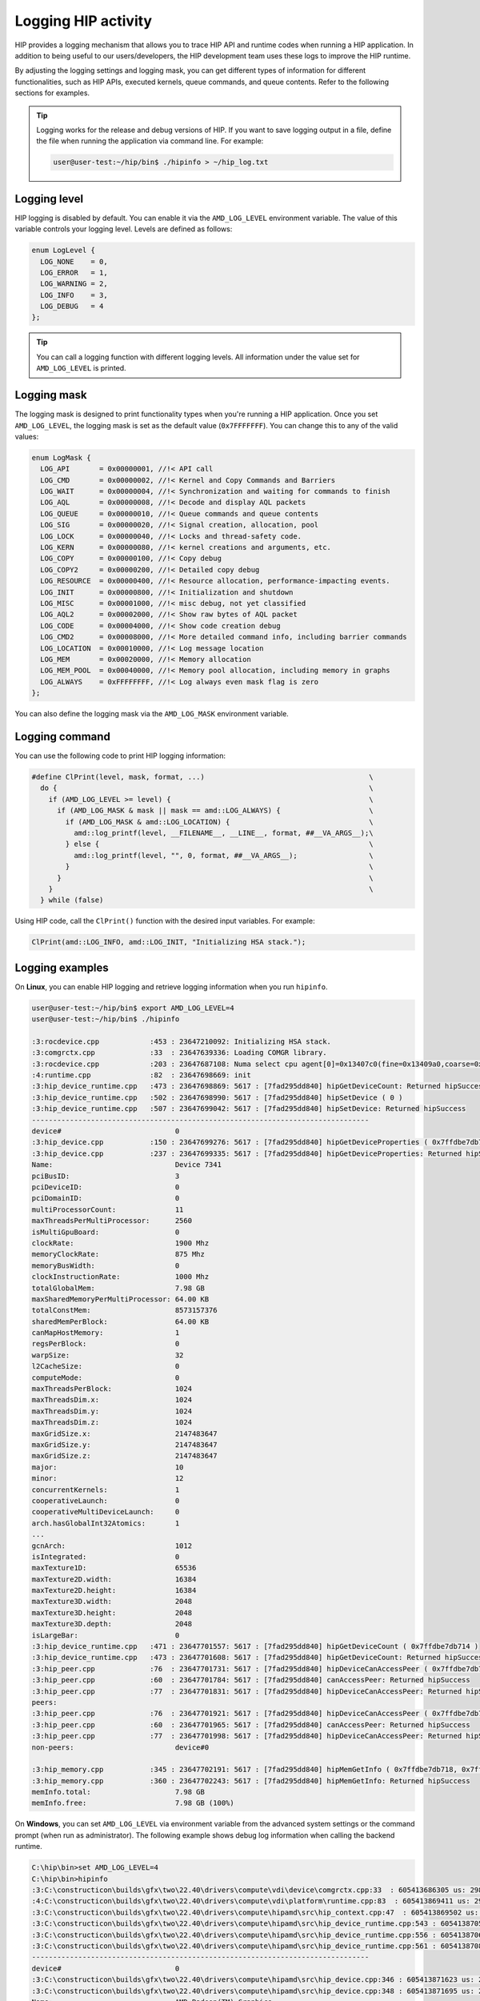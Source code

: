 .. meta::
   :description: HIP provides a logging mechanism that allows you to trace HIP API and runtime codes
                 when running a HIP application.
   :keywords: AMD, ROCm, HIP, logging

**********************************************************
Logging HIP activity
**********************************************************

HIP provides a logging mechanism that allows you to trace HIP API and runtime codes when running a
HIP application. In addition to being useful to our users/developers, the HIP development team uses
these logs to improve the HIP runtime.

By adjusting the logging settings and logging mask, you can get different types of information for
different functionalities, such as HIP APIs, executed kernels, queue commands, and queue contents.
Refer to the following sections for examples.

.. tip::

  Logging works for the release and debug versions of HIP. If you want to save logging output in a file,
  define the file when running the application via command line. For example:

  .. code-block:: bash

    user@user-test:~/hip/bin$ ./hipinfo > ~/hip_log.txt

Logging level
======================================

HIP logging is disabled by default. You can enable it via the ``AMD_LOG_LEVEL`` environment variable.
The value of this variable controls your logging level. Levels are defined as follows:

.. code-block:: cpp

  enum LogLevel {
    LOG_NONE    = 0,
    LOG_ERROR   = 1,
    LOG_WARNING = 2,
    LOG_INFO    = 3,
    LOG_DEBUG   = 4
  };

.. tip::

  You can call a logging function with different logging levels. All information under the value set for
  ``AMD_LOG_LEVEL`` is printed.

Logging mask
======================================

The logging mask is designed to print functionality types when you're running a HIP application.
Once you set ``AMD_LOG_LEVEL``, the logging mask is set as the default value (``0x7FFFFFFF``). You can
change this to any of the valid values:

.. code-block:: cpp

  enum LogMask {
    LOG_API       = 0x00000001, //!< API call
    LOG_CMD       = 0x00000002, //!< Kernel and Copy Commands and Barriers
    LOG_WAIT      = 0x00000004, //!< Synchronization and waiting for commands to finish
    LOG_AQL       = 0x00000008, //!< Decode and display AQL packets
    LOG_QUEUE     = 0x00000010, //!< Queue commands and queue contents
    LOG_SIG       = 0x00000020, //!< Signal creation, allocation, pool
    LOG_LOCK      = 0x00000040, //!< Locks and thread-safety code.
    LOG_KERN      = 0x00000080, //!< kernel creations and arguments, etc.
    LOG_COPY      = 0x00000100, //!< Copy debug
    LOG_COPY2     = 0x00000200, //!< Detailed copy debug
    LOG_RESOURCE  = 0x00000400, //!< Resource allocation, performance-impacting events.
    LOG_INIT      = 0x00000800, //!< Initialization and shutdown
    LOG_MISC      = 0x00001000, //!< misc debug, not yet classified
    LOG_AQL2      = 0x00002000, //!< Show raw bytes of AQL packet
    LOG_CODE      = 0x00004000, //!< Show code creation debug
    LOG_CMD2      = 0x00008000, //!< More detailed command info, including barrier commands
    LOG_LOCATION  = 0x00010000, //!< Log message location
    LOG_MEM       = 0x00020000, //!< Memory allocation
    LOG_MEM_POOL  = 0x00040000, //!< Memory pool allocation, including memory in graphs
    LOG_ALWAYS    = 0xFFFFFFFF, //!< Log always even mask flag is zero
  };

You can also define the logging mask via the ``AMD_LOG_MASK`` environment variable.

Logging command
======================================

You can use the following code to print HIP logging information:

.. code-block:: cpp

  #define ClPrint(level, mask, format, ...)                                       \
    do {                                                                          \
      if (AMD_LOG_LEVEL >= level) {                                               \
        if (AMD_LOG_MASK & mask || mask == amd::LOG_ALWAYS) {                     \
          if (AMD_LOG_MASK & amd::LOG_LOCATION) {                                 \
            amd::log_printf(level, __FILENAME__, __LINE__, format, ##__VA_ARGS__);\
          } else {                                                                \
            amd::log_printf(level, "", 0, format, ##__VA_ARGS__);                 \
          }                                                                       \
        }                                                                         \
      }                                                                           \
    } while (false)


Using HIP code, call the ``ClPrint()`` function with the desired input variables. For example:

.. code-block:: cpp

  ClPrint(amd::LOG_INFO, amd::LOG_INIT, "Initializing HSA stack.");


Logging examples
======================================

On **Linux**, you can enable HIP logging and retrieve logging information when you run ``hipinfo``.

.. code-block:: console

  user@user-test:~/hip/bin$ export AMD_LOG_LEVEL=4
  user@user-test:~/hip/bin$ ./hipinfo

  :3:rocdevice.cpp            :453 : 23647210092: Initializing HSA stack.
  :3:comgrctx.cpp             :33  : 23647639336: Loading COMGR library.
  :3:rocdevice.cpp            :203 : 23647687108: Numa select cpu agent[0]=0x13407c0(fine=0x13409a0,coarse=0x1340ad0) for gpu agent=0x1346150
  :4:runtime.cpp              :82  : 23647698669: init
  :3:hip_device_runtime.cpp   :473 : 23647698869: 5617 : [7fad295dd840] hipGetDeviceCount: Returned hipSuccess
  :3:hip_device_runtime.cpp   :502 : 23647698990: 5617 : [7fad295dd840] hipSetDevice ( 0 )
  :3:hip_device_runtime.cpp   :507 : 23647699042: 5617 : [7fad295dd840] hipSetDevice: Returned hipSuccess
  --------------------------------------------------------------------------------
  device#                           0
  :3:hip_device.cpp           :150 : 23647699276: 5617 : [7fad295dd840] hipGetDeviceProperties ( 0x7ffdbe7db730, 0 )
  :3:hip_device.cpp           :237 : 23647699335: 5617 : [7fad295dd840] hipGetDeviceProperties: Returned hipSuccess
  Name:                             Device 7341
  pciBusID:                         3
  pciDeviceID:                      0
  pciDomainID:                      0
  multiProcessorCount:              11
  maxThreadsPerMultiProcessor:      2560
  isMultiGpuBoard:                  0
  clockRate:                        1900 Mhz
  memoryClockRate:                  875 Mhz
  memoryBusWidth:                   0
  clockInstructionRate:             1000 Mhz
  totalGlobalMem:                   7.98 GB
  maxSharedMemoryPerMultiProcessor: 64.00 KB
  totalConstMem:                    8573157376
  sharedMemPerBlock:                64.00 KB
  canMapHostMemory:                 1
  regsPerBlock:                     0
  warpSize:                         32
  l2CacheSize:                      0
  computeMode:                      0
  maxThreadsPerBlock:               1024
  maxThreadsDim.x:                  1024
  maxThreadsDim.y:                  1024
  maxThreadsDim.z:                  1024
  maxGridSize.x:                    2147483647
  maxGridSize.y:                    2147483647
  maxGridSize.z:                    2147483647
  major:                            10
  minor:                            12
  concurrentKernels:                1
  cooperativeLaunch:                0
  cooperativeMultiDeviceLaunch:     0
  arch.hasGlobalInt32Atomics:       1
  ...
  gcnArch:                          1012
  isIntegrated:                     0
  maxTexture1D:                     65536
  maxTexture2D.width:               16384
  maxTexture2D.height:              16384
  maxTexture3D.width:               2048
  maxTexture3D.height:              2048
  maxTexture3D.depth:               2048
  isLargeBar:                       0
  :3:hip_device_runtime.cpp   :471 : 23647701557: 5617 : [7fad295dd840] hipGetDeviceCount ( 0x7ffdbe7db714 )
  :3:hip_device_runtime.cpp   :473 : 23647701608: 5617 : [7fad295dd840] hipGetDeviceCount: Returned hipSuccess
  :3:hip_peer.cpp             :76  : 23647701731: 5617 : [7fad295dd840] hipDeviceCanAccessPeer ( 0x7ffdbe7db728, 0, 0 )
  :3:hip_peer.cpp             :60  : 23647701784: 5617 : [7fad295dd840] canAccessPeer: Returned hipSuccess
  :3:hip_peer.cpp             :77  : 23647701831: 5617 : [7fad295dd840] hipDeviceCanAccessPeer: Returned hipSuccess
  peers:
  :3:hip_peer.cpp             :76  : 23647701921: 5617 : [7fad295dd840] hipDeviceCanAccessPeer ( 0x7ffdbe7db728, 0, 0 )
  :3:hip_peer.cpp             :60  : 23647701965: 5617 : [7fad295dd840] canAccessPeer: Returned hipSuccess
  :3:hip_peer.cpp             :77  : 23647701998: 5617 : [7fad295dd840] hipDeviceCanAccessPeer: Returned hipSuccess
  non-peers:                        device#0

  :3:hip_memory.cpp           :345 : 23647702191: 5617 : [7fad295dd840] hipMemGetInfo ( 0x7ffdbe7db718, 0x7ffdbe7db720 )
  :3:hip_memory.cpp           :360 : 23647702243: 5617 : [7fad295dd840] hipMemGetInfo: Returned hipSuccess
  memInfo.total:                    7.98 GB
  memInfo.free:                     7.98 GB (100%)


On **Windows**, you can set ``AMD_LOG_LEVEL`` via environment variable from the advanced system
settings or the command prompt (when run as administrator). The following example shows debug log
information when calling the backend runtime.

.. code-block:: bash

  C:\hip\bin>set AMD_LOG_LEVEL=4
  C:\hip\bin>hipinfo
  :3:C:\constructicon\builds\gfx\two\22.40\drivers\compute\vdi\device\comgrctx.cpp:33  : 605413686305 us: 29864: [tid:0x9298] Loading COMGR library.
  :4:C:\constructicon\builds\gfx\two\22.40\drivers\compute\vdi\platform\runtime.cpp:83  : 605413869411 us: 29864: [tid:0x9298] init
  :3:C:\constructicon\builds\gfx\two\22.40\drivers\compute\hipamd\src\hip_context.cpp:47  : 605413869502 us: 29864: [tid:0x9298] Direct Dispatch: 0
  :3:C:\constructicon\builds\gfx\two\22.40\drivers\compute\hipamd\src\hip_device_runtime.cpp:543 : 605413870553 us: 29864: [tid:0x9298] hipGetDeviceCount: Returned hipSuccess :
  :3:C:\constructicon\builds\gfx\two\22.40\drivers\compute\hipamd\src\hip_device_runtime.cpp:556 : 605413870631 us: 29864: [tid:0x9298] ←[32m hipSetDevice ( 0 ) ←[0m
  :3:C:\constructicon\builds\gfx\two\22.40\drivers\compute\hipamd\src\hip_device_runtime.cpp:561 : 605413870848 us: 29864: [tid:0x9298] hipSetDevice: Returned hipSuccess :
  --------------------------------------------------------------------------------
  device#                           0
  :3:C:\constructicon\builds\gfx\two\22.40\drivers\compute\hipamd\src\hip_device.cpp:346 : 605413871623 us: 29864: [tid:0x9298] ←[32m hipGetDeviceProperties ( 0000008AEBEFF8C8, 0 ) ←[0m
  :3:C:\constructicon\builds\gfx\two\22.40\drivers\compute\hipamd\src\hip_device.cpp:348 : 605413871695 us: 29864: [tid:0x9298] hipGetDeviceProperties: Returned hipSuccess :
  Name:                             AMD Radeon(TM) Graphics
  pciBusID:                         3
  pciDeviceID:                      0
  pciDomainID:                      0
  multiProcessorCount:              7
  maxThreadsPerMultiProcessor:      2560
  isMultiGpuBoard:                  0
  clockRate:                        1600 Mhz
  memoryClockRate:                  1333 Mhz
  memoryBusWidth:                   0
  totalGlobalMem:                   12.06 GB
  totalConstMem:                    2147483647
  sharedMemPerBlock:                64.00 KB
  ...
  gcnArchName:                      gfx90c:xnack-
  :3:C:\constructicon\builds\gfx\two\22.40\drivers\compute\hipamd\src\hip_device_runtime.cpp:541 : 605413924779 us: 29864: [tid:0x9298] ←[32m hipGetDeviceCount ( 0000008AEBEFF8A4 ) ←[0m
  :3:C:\constructicon\builds\gfx\two\22.40\drivers\compute\hipamd\src\hip_device_runtime.cpp:543 : 605413925075 us: 29864: [tid:0x9298] hipGetDeviceCount: Returned hipSuccess :
  peers:                            :3:C:\constructicon\builds\gfx\two\22.40\drivers\compute\hipamd\src\hip_peer.cpp:176 : 605413928643 us: 29864: [tid:0x9298] ←[32m hipDeviceCanAccessPeer ( 0000008AEBEFF890, 0, 0 ) ←[0m
  :3:C:\constructicon\builds\gfx\two\22.40\drivers\compute\hipamd\src\hip_peer.cpp:177 : 605413928743 us: 29864: [tid:0x9298] hipDeviceCanAccessPeer: Returned hipSuccess :
  non-peers:                        :3:C:\constructicon\builds\gfx\two\22.40\drivers\compute\hipamd\src\hip_peer.cpp:176 : 605413930830 us: 29864: [tid:0x9298] ←[32m hipDeviceCanAccessPeer ( 0000008AEBEFF890, 0, 0 ) ←[0m
  :3:C:\constructicon\builds\gfx\two\22.40\drivers\compute\hipamd\src\hip_peer.cpp:177 : 605413930882 us: 29864: [tid:0x9298] hipDeviceCanAccessPeer: Returned hipSuccess :
  device#0
  ...
  :4:C:\constructicon\builds\gfx\two\22.40\drivers\compute\vdi\device\pal\palmemory.cpp:430 : 605414517802 us: 29864: [tid:0x9298] Free-:     8000 bytes, VM[ 3007c8000,  3007d0000]
  :3:C:\constructicon\builds\gfx\two\22.40\drivers\compute\vdi\device\devprogram.cpp:2979: 605414517893 us: 29864: [tid:0x9298] For Init/Fini: Kernel Name: __amd_rocclr_copyBufferToImage
  :3:C:\constructicon\builds\gfx\two\22.40\drivers\compute\vdi\device\devprogram.cpp:2979: 605414518259 us: 29864: [tid:0x9298] For Init/Fini: Kernel Name: __amd_rocclr_copyBuffer
  ...
  :4:C:\constructicon\builds\gfx\two\22.40\drivers\compute\vdi\device\pal\palmemory.cpp:206 : 605414523422 us: 29864: [tid:0x9298] Alloc: 100000 bytes, ptr[00000003008D0000-00000003009D0000], obj[00000003007D0000-00000003047D0000]
  :4:C:\constructicon\builds\gfx\two\22.40\drivers\compute\vdi\device\pal\palmemory.cpp:206 : 605414523767 us: 29864: [tid:0x9298] Alloc: 100000 bytes, ptr[00000003009D0000-0000000300AD0000], obj[00000003007D0000-00000003047D0000]
  :3:C:\constructicon\builds\gfx\two\22.40\drivers\compute\hipamd\src\hip_memory.cpp:681 : 605414524092 us: 29864: [tid:0x9298] hipMemGetInfo: Returned hipSuccess :
  memInfo.total:                    12.06 GB
  memInfo.free:                     11.93 GB (99%)

